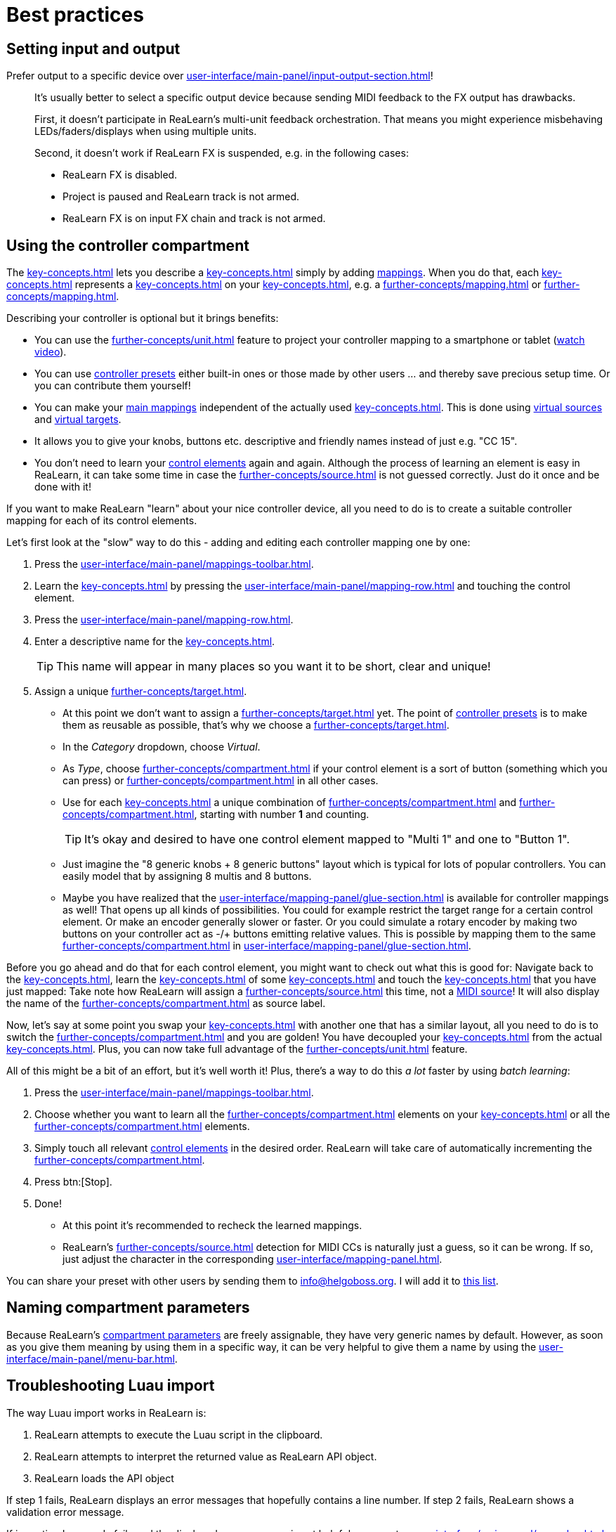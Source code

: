 = Best practices

[[best-practices-input-output,Best practices for setting input and output]]
== Setting input and output

Prefer output to a specific device over xref:user-interface/main-panel/input-output-section.adoc#fx-output[]!::
It's usually better to select a specific output device because sending MIDI feedback to the FX output has drawbacks.
+
First, it doesn't participate in ReaLearn's multi-unit feedback orchestration.
That means you might experience misbehaving LEDs/faders/displays when using multiple units.
+
Second, it doesn't work if ReaLearn FX is suspended, e.g. in the following cases:

* ReaLearn FX is disabled.
* Project is paused and ReaLearn track is not armed.
* ReaLearn FX is on input FX chain and track is not armed.

[[using-the-controller-compartment]]
== Using the controller compartment

The xref:key-concepts.adoc#controller-compartment[] lets you describe a xref:key-concepts.adoc#controller[] simply by adding xref:key-concepts.adoc#mapping[mappings].
When you do that, each xref:key-concepts.adoc#controller-mapping[] represents a xref:key-concepts.adoc#control-element[] on your xref:key-concepts.adoc#controller[], e.g. a xref:further-concepts/mapping.adoc#momentary-button[] or xref:further-concepts/mapping.adoc#fader[].

Describing your controller is optional but it brings benefits:

* You can use the xref:further-concepts/unit.adoc#projection[] feature to project your controller mapping to a smartphone or tablet (link:https://www.youtube.com/watch?v=omuYBznEShk&feature=youtu.be[watch video]).
* You can use xref:further-concepts/compartment.adoc#controller-preset[controller presets] either built-in ones or those made by other users ... and thereby save precious setup time.
Or you can contribute them yourself!
* You can make your xref:key-concepts.adoc#main-mapping[main mappings] independent of the actually used xref:key-concepts.adoc#controller[].
This is done using xref:further-concepts/source.adoc#virtual-source[virtual sources] and xref:further-concepts/target.adoc#virtual-target[virtual targets].
* It allows you to give your knobs, buttons etc. descriptive and friendly names instead of just e.g. "CC 15".
* You don't need to learn your xref:key-concepts.adoc#control-element[control elements] again and again.
Although the process of learning an element is easy in ReaLearn, it can take some time in case the xref:further-concepts/source.adoc#midi-source-character[] is not guessed correctly.
Just do it once and be done with it!

If you want to make ReaLearn "learn" about your nice controller device, all you need to do is to create a suitable controller mapping for each of its control elements.

Let's first look at the "slow" way to do this - adding and editing each controller mapping one by one:

. Press the xref:user-interface/main-panel/mappings-toolbar.adoc#add-one[].
. Learn the xref:key-concepts.adoc#source[] by pressing the xref:user-interface/main-panel/mapping-row.adoc#learn-source[] and touching the control element.
. Press the xref:user-interface/main-panel/mapping-row.adoc#row-edit[].
. Enter a descriptive name for the xref:key-concepts.adoc#control-element[].
+
TIP: This name will appear in many places so you want it to be short, clear and unique!
. Assign a unique xref:further-concepts/target.adoc#virtual-target[].
** At this point we don't want to assign a xref:further-concepts/target.adoc#real-target[] yet.
The point of xref:further-concepts/compartment.adoc#controller-preset[controller presets] is to make them as reusable as possible, that's why we choose a xref:further-concepts/target.adoc#virtual-target[].
** In the _Category_ dropdown, choose _Virtual_.
** As _Type_, choose xref:further-concepts/compartment.adoc#virtual-control-element-type[] if your control element is a sort of button (something which you can press) or xref:further-concepts/compartment.adoc#virtual-control-element-type-multi[] in all other cases.
** Use for each xref:key-concepts.adoc#control-element[] a unique combination of xref:further-concepts/compartment.adoc#virtual-control-element-type[] and xref:further-concepts/compartment.adoc#virtual-control-element-id[], starting with number *1* and counting.
+
TIP: It's okay and desired to have one control element mapped to "Multi 1" and one to "Button 1".
** Just imagine the "8 generic knobs + 8 generic buttons" layout which is typical for lots of popular controllers.
You can easily model that by assigning 8 multis and 8 buttons.
** Maybe you have realized that the xref:user-interface/mapping-panel/glue-section.adoc[] is available for controller mappings as well!
That opens up all kinds of possibilities.
You could for example restrict the target range for a certain control element.
Or make an encoder generally slower or faster.
Or you could simulate a rotary encoder by making two buttons on your controller act as -/+ buttons emitting relative values.
This is possible by mapping them to the same xref:further-concepts/compartment.adoc#virtual-control-element[] in xref:user-interface/mapping-panel/glue-section.adoc#incremental-button[].

Before you go ahead and do that for each control element, you might want to check out what this is good for: Navigate back to the xref:key-concepts.adoc#main-compartment[], learn the xref:key-concepts.adoc#source[] of some xref:key-concepts.adoc#main-mapping[] and touch the xref:key-concepts.adoc#control-element[] that you have just mapped: Take note how ReaLearn will assign a xref:further-concepts/source.adoc#virtual-source[] this time, not a xref:sources/midi.adoc[MIDI source]!
It will also display the name of the xref:further-concepts/compartment.adoc#virtual-control-element[] as source label.

Now, let's say at some point you swap your xref:key-concepts.adoc#controller[] with another one that has a similar layout, all you need to do is to switch the xref:further-concepts/compartment.adoc#controller-preset[] and you are golden!
You have decoupled your xref:key-concepts.adoc#main-mapping[] from the actual xref:key-concepts.adoc#controller[].
Plus, you can now take full advantage of the xref:further-concepts/unit.adoc#projection[] feature.

All of this might be a bit of an effort, but it's well worth it!
Plus, there's a way to do this _a lot_ faster by using _batch learning_:

. Press the xref:user-interface/main-panel/mappings-toolbar.adoc#learn-many[].
. Choose whether you want to learn all the xref:further-concepts/compartment.adoc#virtual-control-element-type-multi[] elements on your xref:key-concepts.adoc#controller[] or all the xref:further-concepts/compartment.adoc#virtual-control-element-type[] elements.
. Simply touch all relevant xref:key-concepts.adoc#control-element[control elements] in the desired order.
ReaLearn will take care of automatically incrementing the xref:further-concepts/compartment.adoc#virtual-control-element-id[].
. Press btn:[Stop].
. Done!
** At this point it's recommended to recheck the learned mappings.
** ReaLearn's xref:further-concepts/source.adoc#midi-source-character[] detection for MIDI CCs is naturally just a guess, so it can be wrong.
If so, just adjust the character in the corresponding xref:user-interface/mapping-panel.adoc[].

You can share your preset with other users by sending them to link:mailto:&#105;&#110;&#102;&#x6f;&#x40;&#104;&#101;&#108;&#103;&#x6f;&#98;&#111;&#115;&#x73;&#46;&#111;&#x72;&#103;[&#105;&#110;&#102;&#x6f;&#x40;&#104;&#101;&#108;&#103;&#x6f;&#98;&#111;&#115;&#x73;&#46;&#111;&#x72;&#103;].
I will add it to https://github.com/helgoboss/helgobox/tree/master/resources/controller-presets[this
list].

== Naming compartment parameters

Because ReaLearn's xref:further-concepts/compartment.adoc#compartment-parameter[compartment parameters] are freely assignable, they have very generic names by default.
However, as soon as you give them meaning by using them in a specific way, it can be very helpful to give them a name by using the xref:user-interface/main-panel/menu-bar.adoc#compartment-parameters[].

[[troubleshooting-luau-import]]
== Troubleshooting Luau import

The way Luau import works in ReaLearn is:

. ReaLearn attempts to execute the Luau script in the clipboard.
. ReaLearn attempts to interpret the returned value as ReaLearn API object.
. ReaLearn loads the API object

If step 1 fails, ReaLearn displays an error messages that hopefully contains a line number.
If step 2 fails, ReaLearn shows a validation error message.

If importing Luau code fails and the displayed error message is not helpful, you can try xref:user-interface/main-panel/menu-bar.adoc#dry-run-lua-script[].
This action enables you to just execute step 1 and see the "expanded" result.
This can help to make sense of a possible validation error message in step 2.